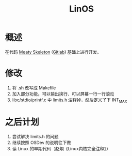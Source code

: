 #+TITLE: LinOS

* 概述

在代码 [[http://wiki.osdev.org/Meaty_Skeleton][Meaty Skeleton]] ([[https://gitlab.com/sortie/meaty-skeleton][Gitlab]]) 基础上进行开发。

* 修改

1. 将 .sh 改写成 Makefile
2. 加入部分功能，可以输出换行、可以屏幕一行一行滚动
3. libc/stdio/printf.c 中 limits.h 注释掉，然后定义了下 INT_MAX

* 之后计划

1. 尝试解决 limits.h 的问题
2. 继续按照 OSDev 的说明往下做
3. 读 Linux 的早期代码（赵炯《Linux内核完全注释》）
